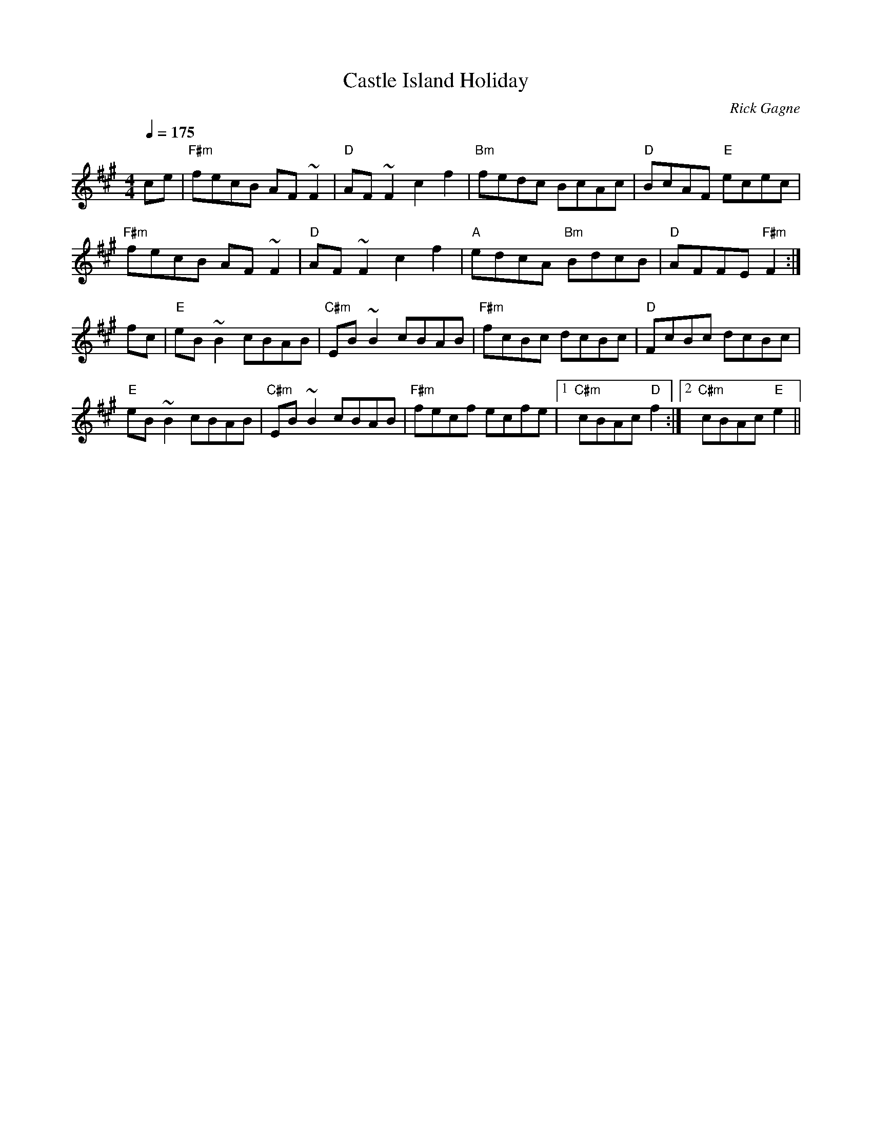 X:1
T: Castle Island Holiday
R: reel
C: Rick Gagne
N: 1988 on whistle
N: no G or G sharp notes
Q: 1/4=175
M: 4/4
K: F#m
ce | "F#m"fecB AF~F2 | "D"AF~F2 c2f2 | "Bm"fedc BcAc | "D"BcAF "E"ecec |
"F#m"fecB AF~F2 | "D"AF~F2 c2f2 | "A"edcA "Bm"BdcB | "D"AFFE "F#m"F2 :|
fc | "E"eB~B2 cBAB | "C#m"EB~B2 cBAB | "F#m"fcBc dcBc | "D"FcBc dcBc |
"E"eB~B2 cBAB | "C#m"EB~B2 cBAB | "F#m"fecf ecfe |1 "C#m"cBAc "D"f2 :|\
[2 "C#m"cBAc "E"e2 ||
